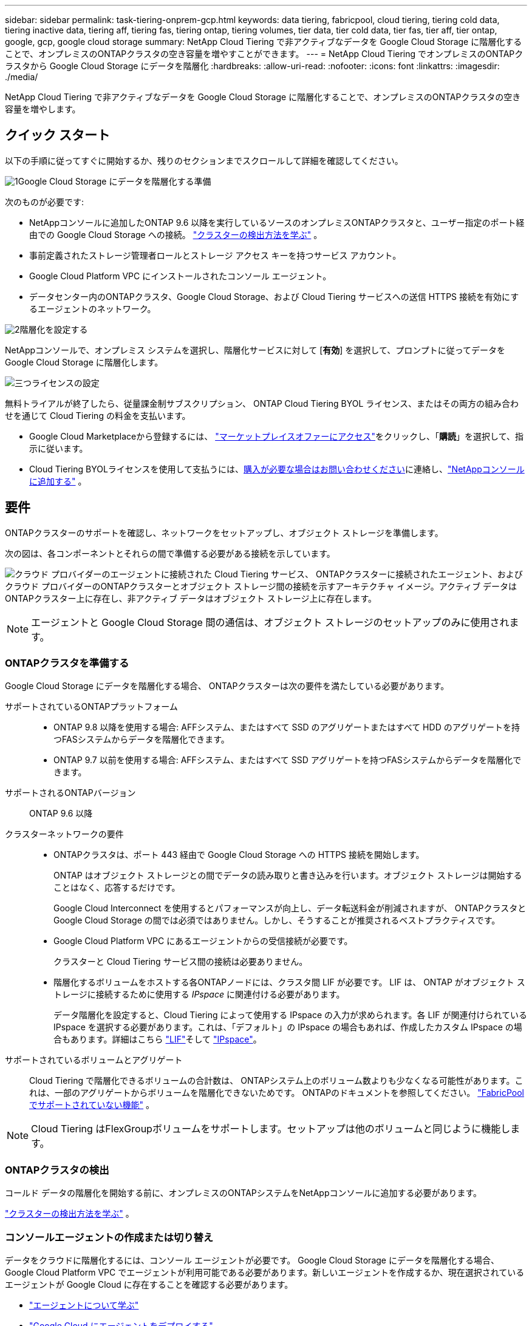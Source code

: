 ---
sidebar: sidebar 
permalink: task-tiering-onprem-gcp.html 
keywords: data tiering, fabricpool, cloud tiering, tiering cold data, tiering inactive data, tiering aff, tiering fas, tiering ontap, tiering volumes, tier data, tier cold data, tier fas, tier aff, tier ontap, google, gcp, google cloud storage 
summary: NetApp Cloud Tiering で非アクティブなデータを Google Cloud Storage に階層化することで、オンプレミスのONTAPクラスタの空き容量を増やすことができます。 
---
= NetApp Cloud Tiering でオンプレミスのONTAPクラスタから Google Cloud Storage にデータを階層化
:hardbreaks:
:allow-uri-read: 
:nofooter: 
:icons: font
:linkattrs: 
:imagesdir: ./media/


[role="lead"]
NetApp Cloud Tiering で非アクティブなデータを Google Cloud Storage に階層化することで、オンプレミスのONTAPクラスタの空き容量を増やします。



== クイック スタート

以下の手順に従ってすぐに開始するか、残りのセクションまでスクロールして詳細を確認してください。

.image:https://raw.githubusercontent.com/NetAppDocs/common/main/media/number-1.png["1"]Google Cloud Storage にデータを階層化する準備
[role="quick-margin-para"]
次のものが必要です:

[role="quick-margin-list"]
* NetAppコンソールに追加したONTAP 9.6 以降を実行しているソースのオンプレミスONTAPクラスタと、ユーザー指定のポート経由での Google Cloud Storage への接続。 https://docs.netapp.com/us-en/bluexp-ontap-onprem/task-discovering-ontap.html["クラスターの検出方法を学ぶ"^] 。
* 事前定義されたストレージ管理者ロールとストレージ アクセス キーを持つサービス アカウント。
* Google Cloud Platform VPC にインストールされたコンソール エージェント。
* データセンター内のONTAPクラスタ、Google Cloud Storage、および Cloud Tiering サービスへの送信 HTTPS 接続を有効にするエージェントのネットワーク。


.image:https://raw.githubusercontent.com/NetAppDocs/common/main/media/number-2.png["2"]階層化を設定する
[role="quick-margin-para"]
NetAppコンソールで、オンプレミス システムを選択し、階層化サービスに対して [*有効*] を選択して、プロンプトに従ってデータを Google Cloud Storage に階層化します。

.image:https://raw.githubusercontent.com/NetAppDocs/common/main/media/number-3.png["三つ"]ライセンスの設定
[role="quick-margin-para"]
無料トライアルが終了したら、従量課金制サブスクリプション、 ONTAP Cloud Tiering BYOL ライセンス、またはその両方の組み合わせを通じて Cloud Tiering の料金を支払います。

[role="quick-margin-list"]
* Google Cloud Marketplaceから登録するには、 https://console.cloud.google.com/marketplace/details/netapp-cloudmanager/cloud-manager?supportedpurview=project&rif_reserved["マーケットプレイスオファーにアクセス"^]をクリックし、「*購読*」を選択して、指示に従います。
* Cloud Tiering BYOLライセンスを使用して支払うには、mailto:ng-cloud-tiering@netapp.com?subject=Licensing[購入が必要な場合はお問い合わせください]に連絡し、link:https://docs.netapp.com/us-en/bluexp-digital-wallet/task-manage-data-services-licenses.html["NetAppコンソールに追加する"^] 。




== 要件

ONTAPクラスターのサポートを確認し、ネットワークをセットアップし、オブジェクト ストレージを準備します。

次の図は、各コンポーネントとそれらの間で準備する必要がある接続を示しています。

image:diagram_cloud_tiering_google.png["クラウド プロバイダーのエージェントに接続された Cloud Tiering サービス、 ONTAPクラスターに接続されたエージェント、およびクラウド プロバイダーのONTAPクラスターとオブジェクト ストレージ間の接続を示すアーキテクチャ イメージ。アクティブ データはONTAPクラスター上に存在し、非アクティブ データはオブジェクト ストレージ上に存在します。"]


NOTE: エージェントと Google Cloud Storage 間の通信は、オブジェクト ストレージのセットアップのみに使用されます。



=== ONTAPクラスタを準備する

Google Cloud Storage にデータを階層化する場合、 ONTAPクラスターは次の要件を満たしている必要があります。

サポートされているONTAPプラットフォーム::
+
--
* ONTAP 9.8 以降を使用する場合: AFFシステム、またはすべて SSD のアグリゲートまたはすべて HDD のアグリゲートを持つFASシステムからデータを階層化できます。
* ONTAP 9.7 以前を使用する場合: AFFシステム、またはすべて SSD アグリゲートを持つFASシステムからデータを階層化できます。


--
サポートされるONTAPバージョン:: ONTAP 9.6 以降
クラスターネットワークの要件::
+
--
* ONTAPクラスタは、ポート 443 経由で Google Cloud Storage への HTTPS 接続を開始します。
+
ONTAP はオブジェクト ストレージとの間でデータの読み取りと書き込みを行います。オブジェクト ストレージは開始することはなく、応答するだけです。

+
Google Cloud Interconnect を使用するとパフォーマンスが向上し、データ転送料金が削減されますが、 ONTAPクラスタと Google Cloud Storage の間では必須ではありません。しかし、そうすることが推奨されるベストプラクティスです。

* Google Cloud Platform VPC にあるエージェントからの受信接続が必要です。
+
クラスターと Cloud Tiering サービス間の接続は必要ありません。

* 階層化するボリュームをホストする各ONTAPノードには、クラスタ間 LIF が必要です。  LIF は、 ONTAP がオブジェクト ストレージに接続するために使用する _IPspace_ に関連付ける必要があります。
+
データ階層化を設定すると、Cloud Tiering によって使用する IPspace の入力が求められます。各 LIF が関連付けられている IPspace を選択する必要があります。これは、「デフォルト」の IPspace の場合もあれば、作成したカスタム IPspace の場合もあります。詳細はこちら https://docs.netapp.com/us-en/ontap/networking/create_a_lif.html["LIF"^]そして https://docs.netapp.com/us-en/ontap/networking/standard_properties_of_ipspaces.html["IPspace"^]。



--
サポートされているボリュームとアグリゲート:: Cloud Tiering で階層化できるボリュームの合計数は、 ONTAPシステム上のボリューム数よりも少なくなる可能性があります。これは、一部のアグリゲートからボリュームを階層化できないためです。  ONTAPのドキュメントを参照してください。 https://docs.netapp.com/us-en/ontap/fabricpool/requirements-concept.html#functionality-or-features-not-supported-by-fabricpool["FabricPoolでサポートされていない機能"^] 。



NOTE: Cloud Tiering はFlexGroupボリュームをサポートします。セットアップは他のボリュームと同じように機能します。



=== ONTAPクラスタの検出

コールド データの階層化を開始する前に、オンプレミスのONTAPシステムをNetAppコンソールに追加する必要があります。

https://docs.netapp.com/us-en/bluexp-ontap-onprem/task-discovering-ontap.html["クラスターの検出方法を学ぶ"^] 。



=== コンソールエージェントの作成または切り替え

データをクラウドに階層化するには、コンソール エージェントが必要です。 Google Cloud Storage にデータを階層化する場合、Google Cloud Platform VPC でエージェントが利用可能である必要があります。新しいエージェントを作成するか、現在選択されているエージェントが Google Cloud に存在することを確認する必要があります。

* https://docs.netapp.com/us-en/bluexp-setup-admin/concept-connectors.html["エージェントについて学ぶ"^]
* https://docs.netapp.com/us-en/bluexp-setup-admin/task-quick-start-connector-google.html["Google Cloud にエージェントをデプロイする"^]




=== コンソールエージェントのネットワークを準備する

コンソール エージェントに必要なネットワーク接続があることを確認します。

.手順
. エージェントがインストールされている VPC で次の接続が有効になっていることを確認します。
+
** ポート443経由のCloud TieringサービスとGoogle Cloud StorageへのHTTPS接続(https://docs.netapp.com/us-en/bluexp-setup-admin/task-set-up-networking-google.html#endpoints-contacted-for-day-to-day-operations["エンドポイントのリストを見る"^]）
** ポート443経由のONTAPクラスタ管理LIFへのHTTPS接続


. オプション: エージェントをデプロイする予定のサブネットでプライベート Google アクセスを有効にします。
+
https://cloud.google.com/vpc/docs/configure-private-google-access["プライベートGoogleアクセス"^]ONTAPクラスタから VPC への直接接続があり、エージェントと Google Cloud Storage 間の通信を仮想プライベート ネットワーク内に維持したい場合は、これが推奨されます。プライベート Google アクセスは、内部（プライベート） IP アドレスのみ（外部 IP アドレスなし）を持つ VM インスタンスで機能することに注意してください。





=== Google Cloud Storageを準備する

階層化を設定するときは、ストレージ管理者権限を持つサービス アカウントのストレージ アクセス キーを提供する必要があります。サービス アカウントを使用すると、Cloud Tiering はデータ階層化に使用される Cloud Storage バケットを認証してアクセスできるようになります。  Google Cloud Storage が誰がリクエストを行っているかを認識するために、キーが必要になります。

Cloud Storageバケットは、link:reference-google-support.html#supported-google-cloud-regions["クラウド階層化をサポートするリージョン"] 。


NOTE: 一定の日数後に階層化されたデータが移行される低コストのストレージ クラスを使用するように Cloud Tiering を構成する予定の場合は、GCP アカウントでバケットを設定するときにライフサイクル ルールを選択しないでください。  Cloud Tiering はライフサイクルの遷移を管理します。

.手順
. https://cloud.google.com/iam/docs/creating-managing-service-accounts#creating_a_service_account["定義済みのストレージ管理者ロールを持つサービス アカウントを作成します"^] 。
. へ移動 https://console.cloud.google.com/storage/settings["GCP ストレージ設定"^]サービス アカウントのアクセス キーを作成します。
+
.. プロジェクトを選択し、*相互運用性*を選択します。まだ行っていない場合は、[相互運用性アクセスを有効にする] を選択します。
.. プロジェクトを選択し、*相互運用性*を選択します。まだ行っていない場合は、[相互運用性アクセスを有効にする] を選択します。
.. *サービス アカウントのアクセス キー* の下で、*サービス アカウントのキーの作成* を選択し、作成したサービス アカウントを選択して、*キーの作成* を選択します。
.. *サービス アカウントのアクセス キー* の下で、*サービス アカウントのキーの作成* を選択し、作成したサービス アカウントを選択して、*キーの作成* を選択します。
+
後で Cloud Tiering を設定するときに、キーを入力する必要があります。







== 最初のクラスタから非アクティブなデータを Google Cloud Storage に階層化します

Google Cloud 環境を準備したら、最初のクラスタから非アクティブなデータの階層化を開始します。

.要件
* https://docs.netapp.com/us-en/bluexp-ontap-onprem/task-discovering-ontap.html["NetAppコンソールに追加されたオンプレミスシステム"^] 。
* ストレージ管理者のロールを持つサービス アカウントのストレージ アクセス キー。


.手順
. オンプレミスのONTAPシステムを選択します。
. 右側のパネルから、階層化サービスの「*有効*」をクリックします。
+
Google Cloud Storage の階層化先が *システム* ページで使用できる場合は、クラスタを Google Cloud Storage システムにドラッグしてセットアップ ウィザードを開始できます。

+
image:screenshot_setup_tiering_onprem.png["オンプレミスのONTAPシステムを選択した後、画面の右側に表示される [有効化] オプションを示すスクリーンショット。"]

. *オブジェクト ストレージ名の定義*: このオブジェクト ストレージの名前を入力します。このクラスター上のアグリゲートで使用している他のオブジェクト ストレージとは一意である必要があります。
. *プロバイダを選択*: *Google Cloud* を選択し、*続行* を選択します。
. *オブジェクト ストレージの作成* ページの手順を完了します。
+
.. *バケット*: 新しい Google Cloud Storage バケットを追加するか、既存のバケットを選択します。
.. *ストレージ クラスのライフサイクル*: クラウド階層化は、階層化されたデータのライフサイクルの遷移を管理します。データは _Standard_ クラスで始まりますが、一定の日数が経過すると異なるストレージ クラスを適用するルールを作成できます。
+
階層化されたデータを移行する Google Cloud ストレージ クラスと、そのクラスにデータが割り当てられるまでの日数を選択し、[続行] を選択します。たとえば、以下のスクリーンショットは、階層化データがオブジェクト ストレージで 30 日経過すると _Standard_ クラスから _Nearline_ クラスに割り当てられ、オブジェクト ストレージで 60 日経過すると _Coldline_ クラスに割り当てられることを示しています。

+
*このストレージ クラスにデータを保持する* を選択した場合、データはそのストレージ クラスに残ります。link:reference-google-support.html["サポートされているストレージクラスを参照"^] 。

+
image:screenshot_tiering_lifecycle_selection_gcp.png["一定の日数後にデータに割り当てられる追加のストレージ クラスを選択する方法を示したスクリーンショット。"]

+
ライフサイクル ルールは、選択したバケット内のすべてのオブジェクトに適用されることに注意してください。

.. *資格情報*: ストレージ管理者のロールを持つサービス アカウントのストレージ アクセス キーとシークレット キーを入力します。
.. *クラスタ ネットワーク*: ONTAP がオブジェクト ストレージに接続するために使用する IPspace を選択します。
+
正しい IPspace を選択すると、Cloud Tiering がONTAPからクラウド プロバイダーのオブジェクト ストレージへの接続を確立できるようになります。

+
「最大転送速度」を定義することで、非アクティブなデータをオブジェクト ストレージにアップロードするために使用できるネットワーク帯域幅を設定することもできます。  *制限*ラジオ ボタンを選択し、使用できる最大帯域幅を入力するか、*無制限*を選択して制限がないことを示します。



. *続行*をクリックして、階層化するボリュームを選択します。
. [_Tier Volumes_] ページで、階層化を構成するボリュームを選択し、[Tiering Policy] ページを起動します。
+
** すべてのボリュームを選択するには、タイトル行のボックスをチェックします（image:button_backup_all_volumes.png[""] ）をクリックし、「ボリュームの構成」を選択します。
** 複数のボリュームを選択するには、各ボリュームのボックスをチェックします（image:button_backup_1_volume.png[""] ）をクリックし、「ボリュームの構成」を選択します。
** 単一のボリュームを選択するには、行（またはimage:screenshot_edit_icon.gif["鉛筆アイコンを編集"]ボリュームの（アイコン）をクリックします。
+
image:screenshot_tiering_initial_volumes.png["単一のボリューム、複数のボリューム、またはすべてのボリュームを選択する方法と、選択したボリュームを変更するボタンを示すスクリーンショット。"]



. [_階層化ポリシー_] ダイアログで、階層化ポリシーを選択し、必要に応じて選択したボリュームの冷却日数を調整して、[適用] を選択します。
+
link:concept-cloud-tiering.html#volume-tiering-policies["ボリューム階層化ポリシーと冷却日の詳細"] 。

+
image:screenshot_tiering_initial_policy_settings.png["構成可能な階層化ポリシー設定を示すスクリーンショット。"]



.結果
クラスタ上のボリュームから Google Cloud オブジェクト ストレージへのデータ階層化が正常に設定されました。

.次の手順
link:task-licensing-cloud-tiering.html["クラウド階層化サービスに必ず加入してください"] 。

クラスター上のアクティブなデータと非アクティブなデータに関する情報を確認できます。link:task-managing-tiering.html["階層設定の管理について詳しくは"] 。

クラスター上の特定のアグリゲートから異なるオブジェクト ストアにデータを階層化する必要がある場合は、追加のオブジェクト ストレージを作成することもできます。または、階層化されたデータが追加のオブジェクト ストアに複製されるFabricPoolミラーリングを使用する予定の場合。link:task-managing-object-storage.html["オブジェクトストアの管理について詳しくは"] 。
